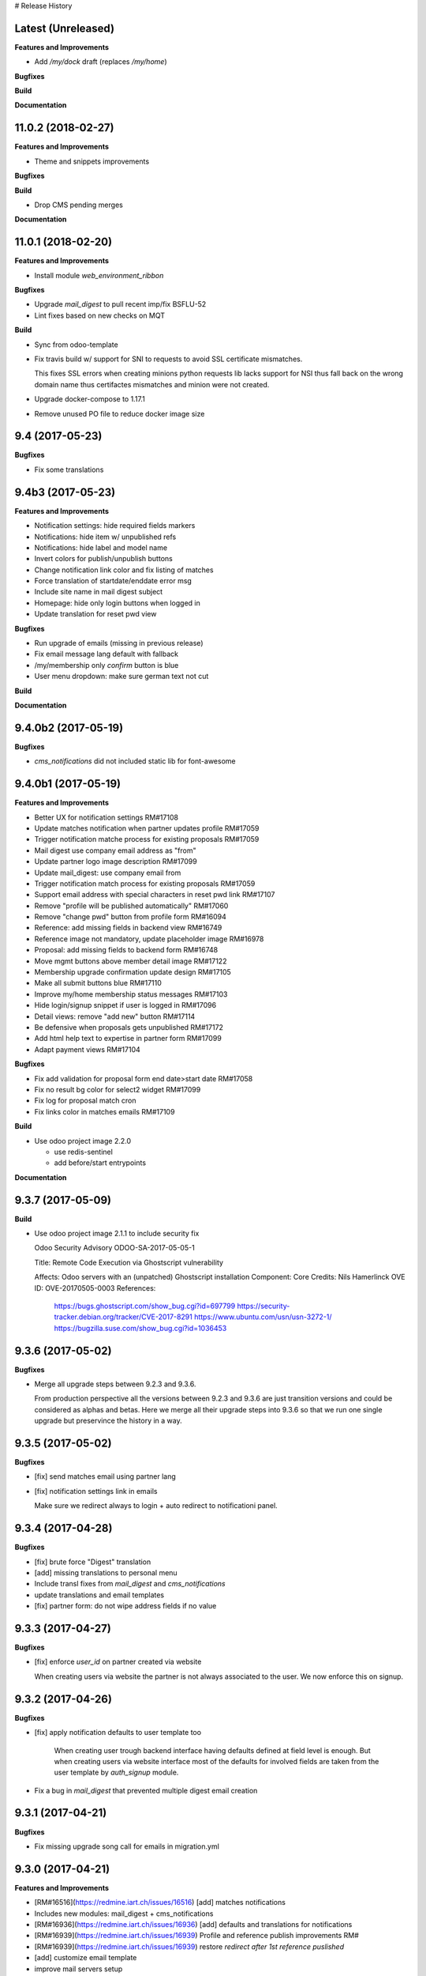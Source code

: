 # Release History

Latest (Unreleased)
+++++++++++++++++++

**Features and Improvements**

* Add `/my/dock` draft (replaces `/my/home`)


**Bugfixes**

**Build**

**Documentation**


11.0.2 (2018-02-27)
+++++++++++++++++++

**Features and Improvements**

* Theme and snippets improvements


**Bugfixes**

**Build**

* Drop CMS pending merges


**Documentation**


11.0.1 (2018-02-20)
+++++++++++++++++++

**Features and Improvements**

* Install module `web_environment_ribbon`

**Bugfixes**

* Upgrade `mail_digest` to pull recent imp/fix BSFLU-52
* Lint fixes based on new checks on MQT

**Build**

* Sync from odoo-template
* Fix travis build w/ support for SNI to requests to avoid SSL  certificate mismatches.

  This fixes SSL errors when creating minions python requests lib 
  lacks support for NSI thus fall back on the wrong domain name 
  thus certifactes mismatches and minion were not created.

* Upgrade docker-compose to 1.17.1
* Remove unused PO file to reduce docker image size


9.4 (2017-05-23)
++++++++++++++++

**Bugfixes**

* Fix some translations


9.4b3 (2017-05-23)
++++++++++++++++++

**Features and Improvements**

* Notification settings: hide required fields markers
* Notifications: hide item w/ unpublished refs
* Notifications: hide label and model name
* Invert colors for publish/unpublish buttons
* Change notification link color and fix listing of matches
* Force translation of startdate/enddate error msg
* Include site name in mail digest subject
* Homepage: hide only login buttons when logged in
* Update translation for reset pwd view


**Bugfixes**

* Run upgrade of emails (missing in previous release)
* Fix email message lang default with fallback
* /my/membership only `confirm` button is blue
* User menu dropdown: make sure german text not cut


**Build**

**Documentation**


9.4.0b2 (2017-05-19)
++++++++++++++++++

**Bugfixes**

* `cms_notifications` did not included static lib for font-awesome


9.4.0b1 (2017-05-19)
++++++++++++++++++++

**Features and Improvements**

* Better UX for notification settings RM#17108
* Update matches notification when partner updates profile RM#17059
* Trigger notification matche process for existing proposals RM#17059
* Mail digest use company email address as "from"
* Update partner logo image description RM#17099
* Update mail_digest: use company email from
* Trigger notification match process for existing proposals RM#17059
* Support email address with special characters in reset pwd link RM#17107
* Remove "profile will be published automatically" RM#17060
* Remove "change pwd" button from profile form RM#16094
* Reference: add missing fields in backend view RM#16749
* Reference image not mandatory, update placeholder image RM#16978
* Proposal: add missing fields to backend form RM#16748
* Move mgmt buttons above member detail image RM#17122
* Membership upgrade confirmation update design RM#17105
* Make all submit buttons blue RM#17110
* Improve my/home membership status messages RM#17103
* Hide login/signup snippet if user is logged in RM#17096
* Detail views: remove "add new" button RM#17114
* Be defensive when proposals gets unpublished RM#17172
* Add html help text to expertise in partner form RM#17099
* Adapt payment views RM#17104


**Bugfixes**

* Fix add validation for proposal form end date>start date RM#17058
* Fix no result bg color for select2 widget RM#17099
* Fix log for proposal match cron
* Fix links color in matches emails RM#17109

**Build**

* Use odoo project image 2.2.0

  * use redis-sentinel
  * add before/start entrypoints


**Documentation**


9.3.7 (2017-05-09)
++++++++++++++++++

**Build**

* Use odoo project image 2.1.1 to include security fix

  Odoo Security Advisory                   ODOO-SA-2017-05-05-1

  Title: Remote Code Execution via Ghostscript vulnerability

  Affects: Odoo servers with an (unpatched) Ghostscript installation
  Component: Core
  Credits: Nils Hamerlinck
  OVE ID: OVE-20170505-0003
  References:
    https://bugs.ghostscript.com/show_bug.cgi?id=697799
    https://security-tracker.debian.org/tracker/CVE-2017-8291
    https://www.ubuntu.com/usn/usn-3272-1/
    https://bugzilla.suse.com/show_bug.cgi?id=1036453


9.3.6 (2017-05-02)
++++++++++++++++++

**Bugfixes**

* Merge all upgrade steps between 9.2.3 and 9.3.6.

  From production perspective all the versions between 9.2.3 and 9.3.6
  are just transition versions and could be considered as alphas and betas.
  Here we merge all their upgrade steps into 9.3.6 so that we run one single upgrade
  but preservince the history in a way.


9.3.5 (2017-05-02)
++++++++++++++++++

**Bugfixes**

* [fix] send matches email using partner lang
* [fix] notification settings link in emails

  Make sure we redirect always to login + auto redirect to notificationi panel.


9.3.4 (2017-04-28)
++++++++++++++++++

**Bugfixes**

* [fix] brute force "Digest" translation
* [add] missing translations to personal menu
* Include transl fixes from `mail_digest` and `cms_notifications`
* update translations and email templates
* [fix] partner form: do not wipe address fields if no value


9.3.3 (2017-04-27)
++++++++++++++++++

**Bugfixes**

* [fix] enforce `user_id` on partner created via website

  When creating users via website the partner is not always associated to the user.
  We now enforce this on signup.


9.3.2 (2017-04-26)
++++++++++++++++++

**Bugfixes**

* [fix] apply notification defaults to user template too

    When creating user trough backend interface
    having defaults defined at field level is enough.
    But when creating users via website interface
    most of the defaults for involved fields
    are taken from the user template by `auth_signup` module.

* Fix a bug in `mail_digest` that prevented multiple digest email creation


9.3.1 (2017-04-21)
++++++++++++++++++

**Bugfixes**

* Fix missing upgrade song call for emails in migration.yml


9.3.0 (2017-04-21)
++++++++++++++++++

**Features and Improvements**

* [RM#16516](https://redmine.iart.ch/issues/16516) [add] matches notifications
* Includes new modules: mail_digest + cms_notifications
* [RM#16936](https://redmine.iart.ch/issues/16936) [add] defaults and translations for notifications
* [RM#16939](https://redmine.iart.ch/issues/16939) Profile and reference publish improvements RM#
* [RM#16939](https://redmine.iart.ch/issues/16939) restore `redirect after 1st reference puslished`
* [add] customize email template
* improve mail servers setup
* [add] /members menu item and update transl
* [RM#16738](https://redmine.iart.ch/issues/16738) [upd] do not publish member profile automatically
* update pending merges: cms_delete_content has been merged

**Bugfixes**

* [RM#16796](https://redmine.iart.ch/issues/16796) [fix] link spacing in labels
* [RM#16797](https://redmine.iart.ch/issues/16797) [fix] port login template from prod, update transl
* [RM#16797](https://redmine.iart.ch/issues/16797) [fix] redirect after sumbit/cancel in partner form
* [fix] regression in form image widget
* [fix] demo users import: do not send email
* disable footer_custom too
* [RM#16801](https://redmine.iart.ch/issues/16801) update template names
* [RM#16795](https://redmine.iart.ch/issues/16795) [fix] disable default automatic footer
* [RM#16892](https://redmine.iart.ch/issues/16892) adjust traslations
* [RM#16672](https://redmine.iart.ch/issues/16672) [fix] footer copy translation and spacing


## 9.2.4b5 (2017-03-16)

**Features and Improvements**

* [RM#16738](https://redmine.iart.ch/issues/16738) publish imp for partner
    + fix parter/user relations
* [RM#16412](https://redmine.iart.ch/issues/16412) references aggregation: random
  Includes partial refactoring of mosaic JS.
* [RM#16672](https://redmine.iart.ch/issues/16672) Same footer for email and website
* [RM#16401](https://redmine.iart.ch/issues/16401) [imp] force logout on email change
* [RM#16392](https://redmine.iart.ch/issues/16392) update pre-sorted countries order
* Update `cms_delete_content`: delete confirmation now happens in modal
* [upd] cyon.ch mailserver configuration


**Bugfixes**

* [fix] partner form: `zip` code is required


## 9.2.4b4 (2017-03-08 - INT)

**Features and Improvements**

* Use final version logo: no beta anymore


**Bugfixes**

* [fix] partner form: must publish on save
* [fix] typo: redirect to /members not /market if profile is not published


## 9.2.4b3 (2017-03-08 - INT)

**Bugfixes**

* [fix] user need sudo to edit its partner
* [fix] industry OR expertise in members search form too


**Features and Improvements**

* disable public profile link when not published


## 9.2.4b2 (2017-03-07 - INT)

**Features and Improvements**

* [RM#16671](https://redmine.iart.ch/issues/16671) update wording, translations, view names and typos
* [RM#16672](https://redmine.iart.ch/issues/16672) Email templates + footer: copyright 2017 / translation
* [RM#16100](https://redmine.iart.ch/issues/16100) [add] links to profile progress tooltips
* [RM#16410](https://redmine.iart.ch/issues/16410) Restrict teaser on 200 characters (use new textarea widget in cms_form)


## 9.2.4b1 (2017-03-06 - INT)

**Features and Improvements**

* Cleanup POT/PO files for all custom modules
* [RM#16610](https://redmine.iart.ch/issues/16610) Adapt invoice
* [RM#16525](https://redmine.iart.ch/issues/16525) Associate Membership - adapt product price, name and make it not updatable
* [RM#16623](https://redmine.iart.ch/issues/16623) filter industry / expertise: OR not AND condition
* [RM#16260](https://redmine.iart.ch/issues/16260) Update /my/account design (includes: migrate partner forms to cms_form)
* [RM#16622](https://redmine.iart.ch/issues/16622) info message on unpublish
* [RM#16392](https://redmine.iart.ch/issues/16392) countries pre-sorted
* [RM#16394](https://redmine.iart.ch/issues/16394) phone numbers, international code suggestions

## 9.2.3 (2017-02-14)

**Features and Improvements**

* [fix] [RM#16537](https://redmine.iart.ch/issues/16537) Server error on end date validation

  Add validation handling to cms_form + improved tests.


## 9.2.2 (2017-02-09)

**Features and Improvements**

* Compress HTML
* [add] use cms form search as base search form
* [imp] replace proposal/reference search form
* [add] "my" filter to search form + refactoring and cleanup of all "/my" stuff
* [add] form descriptions
* [add] [RM#16492](https://redmine.iart.ch/issues/16492) form help texts
* [imp] [RM#16287](https://redmine.iart.ch/issues/16287) cleanup custom template names
* [imp] get rid of old /my/* urls
* [upd] [RM#16416](https://redmine.iart.ch/issues/16416) box order in my home
* [add] [RM#16404](https://redmine.iart.ch/issues/16404) view profile button
* [RM#16517](https://redmine.iart.ch/issues/16517) proposal view remove company phone/email
* [RM#16522](https://redmine.iart.ch/issues/16522) proposal "website description" -> "description"
* [RM#16491](https://redmine.iart.ch/issues/16491) Port changes from prod
* [imp] [RM#16520](https://redmine.iart.ch/issues/16520) adapt progress bar status manually
* [add] demo users
* [add] redirect after 1st reference published
* [add] popover for publish button tooltip
* upgrade cms
* upgrade OCB
* update odoo version
* update backend menu entries
* force secure pwd on test (integration and prod already have it)


**Bugfixes**

* [fix] [RM#16512](https://redmine.iart.ch/issues/16512) members slider: show only published
* [fix] [RM#16511](https://redmine.iart.ch/issues/16511) proposal view: show details for owner
* [fix] [RM#16403](https://redmine.iart.ch/issues/16403) References in member profile not clickable
* [fix] [RM#16128](https://redmine.iart.ch/issues/16128) autocomplete for m2m fields
* [fix] [RM#16502](https://redmine.iart.ch/issues/16502) delete issue w/ attachment fields (breaking reference deletion)
* [fix] [RM#16399](https://redmine.iart.ch/issues/16399) change market icon
* [fix] [RM#16521](https://redmine.iart.ch/issues/16521) add some spaces
* [fix] proposal test and backend menu
* [fix] required field error color
* [fix] superadmin bypasses backend permission check
* [fix] proposal view for anon, adapt padding for cta links


## 9.2.1 (2017-01-24)

**Features and Improvements**

* Go cloud!

## 9.2.0 (2017-01-12)

**Features and Improvements**

* Use new module `cms_status_message` (remove custom implementation in theme_fluxdocs)'
* Use new module `cms_form` (replace reference form and proposal form)'
* Use new module `cms_delete_content` to drop custom delete/confirm controllers
* Publish "Market" features
* Cleanup and adjust views according to reference work
* Various miscellaneous Improvements:

    * [RM#16130](https://redmine.iart.ch/issues/16130) Text Membership Upgrade email confirm
    * [RM#16198](https://redmine.iart.ch/issues/16198) /proposals/add: miscellaneous
    * [RM#16199](https://redmine.iart.ch/issues/16199) /market, /members --> same layout, both responsive
    * [RM#16309](https://redmine.iart.ch/issues/16309) Update payment views
    * [add] member detail redirect to /my/membership if coming from there
    * [RM#16360](https://redmine.iart.ch/issues/16360) port views updates and transl from test
    * [add] owner address in proposal detail
    * [RM#16346](https://redmine.iart.ch/issues/16346) [imp] payment info details + translations
    * remove hide link from proposal listing
    * [RM#16363](https://redmine.iart.ch/issues/16363) drop custom listing no result for proposal
    * update template names to include "fluxdock"
    * [add] proposal translations
    * [add] customize invoice report
    * update payment views RM#16309
    * update emails + fix importer for translations
    * update membership actions RM#16310

**Bugfixes**

* Fix responsive for search form


## 9.1.2 (2017-01-05)

**Bugfixes**

* [fix] ordering of JS widget for expertises


## 9.1.1 (2016-12-23)

**Bugfixes**

* [fix] image upload size up to 15MB + fix size error display


## 9.1.0 (2016-12-23)

**Features and Improvements**

* [add] New reset password template RM#13346
* [imp] Update signup email template RM#16127
* [add] New email logo, remove old stuff
* [add] Email translations and manipulation for import
* [imp] Mosaic now works with bare items too
        (hide it in member detail if no result)


**Bugfixes**

* [fix] border color on white bg


## 9.1.0b3 (2016-12-21)

**Bugfixes**

* [fix] be defensive when listing country for members
* [fix] set max width for partner profile logo
* [fix] use reference icon in reference listing/search
* [fix] reference description field type and display


## 9.1.0b2 (2016-12-20)

**Bugfixes**

* [fix] status message do not overlap with content


## 9.1.0b1 (2016-12-20)

**Features and Improvements**

* [imp] do not play slider with only 1 image
* [add] ext website URL to reference model, form and view
* [add] placeholder for reference image
* Unify my * templates names (membership status, market overview, etc) and hide each one with `base.group_tester`

**Bugfixes**

* [fix] do not use links for profile progress labels
* [fix] do not display "THROUGH COLLABORATION TO INNOVATION" if token is valued in reset pwd view


## 9.1.0a8 (2016-12-19)

**Features and Improvements**

* [RM#15653](https://redmine.iart.ch/issues/15653) Adapt texts and translations from test instance
* [RM#16098](https://redmine.iart.ch/issues/16098) update member detail design
* [RM#15639](https://redmine.iart.ch/issues/15639) [add] c2c logo to footer
* unify custom modules names
* adapt mosaic a bit for responsive


## 9.1.0a7 (2016-12-15)

**Bugfixes**

* [fix] [RM#16241](https://redmine.iart.ch/issues/16241) refactor account detail form handler and fix profile update too
* [fix] profile state update, force only explicitely
* [fix] button overlay color
* [fix] some exceptions in button coloring


## 9.1.0a6 (2016-12-15)

**Features and Improvements**

* [add] [SNIPPETS LIST](odoo/local-src/theme_fluxdocs/SNIPPETS_LIST.md)
* [imp] [RM#16122](https://redmine.iart.ch/issues/16122) add auto-play carousel for project references
* [imp] [RM#16231](https://redmine.iart.ch/issues/16231) reference mosaic

    * violet overlay instead of sepia effect
    * add title to overlay
    * expand width to 2560px max (.container-xxlg)
    * adapt homepage snippet

        * update intro text + add "more" link

* [imp] reference slider max width (.container-xxlg)

  Let's be consistend with mosaic max size and wait for more design instructions.

* [add] redirect to home in login button snippet
* [add] show owner partner in linked partners RM#16098


**Bugfixes**

* [fix] [RM#16133](https://redmine.iart.ch/issues/16133) IE11 some member logos are not displayed

    * upgraded both `OCB` and `server-tools` repos to latest version
      that include some fixing for detecting images mimetypes
    * add option `attachment` to reference image field in order to preserve filename and mimetype

* [fix] [RM#16098](https://redmine.iart.ch/issues/16098) linked members not visible for anon users
* [fix] wrap mgmt actions with container fluid to have proper padding on mobile
* [fix] link colors RM#16240
* [fix] domain for m2m widget on linked_partner_ids to exclude owner
* [fix] m2m reset with no value in reference form
* [fix] RM#16098 linked members not visible for anon users
* [fix] RM#16133 IE11 some member logos are not displayed


## 9.1.0a5 (2016-12-12)

**Features and Improvements**

* [add] [RM#16122](https://redmine.iart.ch/issues/16122) carousel for project references in member detail view
* [add] profile progress: add completed message and disappear after one day


**Bugfixes**

* [fix] [RM#16132](https://redmine.iart.ch/issues/16132) styled select options visibility on FF
* [fix] [RM#16232](https://redmine.iart.ch/issues/16232) select2 input size


## 9.1.0a4 (2016-12-08)

**Features and Improvements**

* [add] make mosaic snippet work with references (was prototyped with res.partner)
* [add] tooltip to profile progress bar
* [add] "add new" button to mgmt actions
* [add] reference form status message


**Bugfixes**

* [fix] member partners ACL (allow display of members to portal users)
* [fix] reference form load country value (not matching current value)
* [fix] remove ref mosaic from account detail
* [fix] partner public URL -> always /members/slug
* [fix] make sure we find a user for a partner to show references
* [fix] be defensive when no user is found for a partner when loading references
* [fix] member detail: move projects after address

*Theme fixes*

* [fix] responsive for account detail form
* [fix] responsive for login/signup/reset pwd forms
* [fix] responsive for container fluid (missing padding)
* [fix] styles for reference detail data
* [fix] styles for alerts
* [fix] buttons and inputs styles


## 9.1.0a3 (2016-12-06)

**Features and Improvements**

* [add] references
* [add] new widget for publishing/unpublishing items


## 9.1.0a2 (2016-12-06)

**Features and Improvements**

* [RM#16093](https://redmine.iart.ch/issues/16093) [imp] redirect to /my/home after password reset too
* [RM#16142](https://redmine.iart.ch/issues/16142) [imp] prevent change email to use existing email within users


## 9.1.0a1 (2016-11-02)

WIP including fixes for 0.10 and new stuff for 1.0. Alpha versions are the WIP for this.
We'll probably include stuff that has already been done and referenced on Redmine as 1.1.0.

**Features and Improvements**

<!-- * [RM#](https://redmine.iart.ch/issues/) -->

* [RM#16095](https://redmine.iart.ch/issues/16095) [add] profile progress bar (waiting for glue w/ references and profile upgrade)
* [RM#16142](https://redmine.iart.ch/issues/16142) [imp] update email/login send reset pwd email to verify
* [imp] start splitting less files by meaningful utilities and components
* [RM#16166](https://redmine.iart.ch/issues/16166) [imp] unify markup for main content wrappers + results listing (still WIP)


**Bugfixes**

* [RM#16131](https://redmine.iart.ch/issues/16131) [fix] expertise/industries load on IE11 + fix css for s2 input field
* [fix] regression that brakes membership wizard (addresses [RM#15409](https://redmine.iart.ch/issues/15409))
* [fix] show all active membership states in /members (addresses [RM#15409](https://redmine.iart.ch/issues/15409))
* [fix] control of real form submission (account+membership) + protect membership buy controller w/ POST + CSRF
* Cleanup, improve and fix all my/home templates and reorganize them, flake8
* [RM#16132](https://redmine.iart.ch/issues/16132) [fix] country select visibility
* [fix] search by country
* [fix] make market view debuggable


## 9.0.10 (2016-11-17)

**Features and Improvements**

* [RM#15405](https://redmine.iart.ch/issues/15405) Protect member detail if current user is not associated member
* [RM#16042](https://redmine.iart.ch/issues/16042) Remove logo placeholder if logo missing
* [RM#16040](https://redmine.iart.ch/issues/16040) Insert new placeholder for logos in member aggregation
* [RM#16023](https://redmine.iart.ch/issues/16023) Update members aggregation snippet text

    NOTE: after upgrade go to translations and "synchronize terms" to update current translations.

* [RM#15403](https://redmine.iart.ch/issues/15403) Send email after confirmation of membership upgrade (invoice attached)


**Bugfixes**

* [RM#15915](https://redmine.iart.ch/issues/15915) Hide "Proposals" too in my home
* [RM#15336](https://redmine.iart.ch/issues/15336) Members slider appeareance (do not use "hidden")
* Make sure you can drop content into <main /> element when page is new (addresses RM#15336)
* [RM#15668](https://redmine.iart.ch/issues/15668) Fix subject for expertise proposal
* [RM#16043](https://redmine.iart.ch/issues/16043) Fix member detail padding
* [RM#16021](https://redmine.iart.ch/issues/16021) /login: Same Text is displayed twice

    NOTE: before upgrading - to be sure that no override has been done TTW - go to views management and delete:

    * `specific_membership.fluxdock_login`
    * `specific_membership.login`

* [RM#16020](https://redmine.iart.ch/issues/16020) member filters: reduce vertical spacing
* [RM#16105](https://redmine.iart.ch/issues/16105) member filters: css select issue
* [RM#16105](https://redmine.iart.ch/issues/16105) member filters: broken filter for anonymous users
* [RM#16027](https://redmine.iart.ch/issues/16027) Newsletter Snippet: remove "http:" in form action
* [RM#15732](https://redmine.iart.ch/issues/15732) /my/home: remove grey lines


## 9.0.9 (2016-11-03)

Added, but still in WIP: configuration for development with mailtrap

**Features and Improvements**

* Adapt website to new registration process
* Access to backend only for right groups
* Replace confirmation email template
* Update translations
* Add subject to expertise proposal
* Modify email/login update process
* Adapt status messages colors
* /my/home: adjust column width
* Hide things & temporary styling
* Added lang German in songs
* added l10n_ch (for accounting) in base installation
* Added system parameters for website signup
* members aggregation

**Bugfixes**

* Hide menus that are not needed

**Build**

**Documentation**


## 9.0.8 (2016-09-26)

This release concerns `1b - Members II`. It is actually missing:

* Replace confirmation email template must override set_password email
* Update translations: all the translations where done TTW and where linked to old modules `website_fluxdock_signup` and `website_portal_profile` -> we must dump all of them and update references to specific_membership

**Features and Improvements**

* Add search field Industries, Expertises and Country in /members
* Merged `website_portal_profile` into `specific_membership`
* Merged `website_fluxdock_signup` into `specific_membership`
* Made account controller pluggable
* Port homepage to module
* Crop claim to 200 chars in members listing RM#15854
* Propose industry/expertise via email RM#15668
* Refactor signup (confirmation was completely broken)
* Update login if email is validated and publish partner RM#15638
* Publish partner only after 1st editing of profile RM#13670
* Change password button RM#15191
* Show status message when profile is updated (related to RM#15638)
* Show warning status message when login is updated
* Don't remove everything if there are wrong entries or missing mandatory fields RM##15644

**Bugfixes**

* Revert column enlargement on /my/home
* Change display of /my/home
* Fix an error on member details on field website
* Add subject to mailto link
* Change text for signup

**Build**

* Now it is hosted on Camptocamp's docker hub

**Documentation**


## 9.0.7 (2016-09-28)

**Features and Improvements**

* Display parent of industries and change order of industries ordered by parent / name in dropdown list
* Add a cancel button to cancel edition in /my/account

* Enlarge column of member profile in /my/home
* Center button "Edit profile" on /my/home

**Bugfixes**

* Fix placeholder in /my/account for url with http:/// instead of http://
* Set zip field as mandatory in /my/account
* Fix emptied fields in /my/account on error
* Allow to remove industries and expertises on /my/account
* Allow to remove industries and expertises on my proposal details
* Show existing image on profile
* Remove agreement and country from reset password page
* Change /my/home icon to a 300x200 px icon


## 9.0.6 (2016-09-14)

**Features and Improvements**

* Add tests to specific_membership
* Add 403 on edit proposals if you're not the owner
* Proposal publish button redirects to /my/home
* Add errore message in addition to highlight when a required field is not filled
* Add button to go back to home in proposal edit form
* Add demo data for proposals
* Define minimal style for pager

**Bugfixes**

* Fix search with special characters transformed in url with % characters that led to a server error
* Fix value disapearing when reloading form of proposal edition when an error is raised the following
  fields value were lost: country, teaser, description, industry and expertise
* Probosal publish button now validate fields and save them
* Fix unpublished proposal shown in matches overview
* Separate enterprise and industry tags by commas in /members, /members/<company> and on profile in /my/home
* Display pager on member list and set limit to 10


## 9.0.5 (2016-09-01)

**Features and Improvements**

* Add membership end date on account view
* Project proposal change order date to create_date
* Proposal details access rights:
  * Adds buttons to sign up, login or subscribe to become an associate
  * Hide fields for non associate members

**Bugfixes**

* Fix search by country on proposal list
* Fix search by expertise and industry on proposal list for visitors
* Fix previous, next buttons on proposals matches stick to proposal matches
* Fix installation of demo data

**Build**

* Activation of oerpscenario


## 9.0.4 (2016-08-18)

**Features and Improvements**

* Computation of membership status instead of onchange
* Change button's links on confirmation window
* Proposal details:
    * Add country and location on proposal detail
    * Add button to return to list depending on the context
      * In all proposal, return to /market
      * In my proposal, return to /my/proposals
      * In matching proposal, return to /my
    * Implement Publish button
    * Implement Delete buttons adding a new page for confirmation
    * Add start and end dates with check on start < stop
    * Add previous and next buttons looping on elements on the previous list
* Refactor list of matches computation and add tests
* Make proposal titles in list clickable
* Add pager on list pages /market and /my/proposals
* Implemantation of search on proposals by name, expertise, industry, country and location.
* Multiple layout improvements

**Bugfixes**

* Fix Invoice status open with workflow
* Proposal details:
  * Fix display of company name
  * Fix location field which was not saved
  * Fix addition of industry in industries field which weren't saved
* Remove duplicate Industries on proposal list
* Give access to public on /market

## 9.0.3 (2016-08-11)

**Features and Improvements**

* Hide button upgrade account if already advanced member

**Bugfixes**

* Fix membership status visibility. Shows now value and not technical key
* Fix Proposals button visibility ('show all' & 'Add)

9.0.2 (2016-08-11)
------------------

**Bugfixes**

* Fix issue of description field on proposal detail view which was making the view failing.
* Fix issue of limit of 6 own proposals displayed in overview
* Fix portal user access right to proposal details to the address in it.
* Fix an issue of view of /my/account due to the move to /my/home of membership status
* Fix button "Show More" not hidden for matches overview when less than 4 matches are displayed

## 9.0.1 (2016-08-10)

**Features and Improvements**

* RM#14554 + RM#14555 Add project proposals and matches on backend and website
  * An overview of my proposals is visible in /my/home
  * A list of proposal matches is visible in /my/home
  * The full list of my proposals is accessible at /my/proposals
  * A list of all proposal is accessible at /proposals or at /market
  * A form to create a new proposal is accessible at /my/proposals/add
  * The same form is used to edit proposals
* Improvement of membership on website
  * Add a workflow to become associate
* Member portal profile website form
* Add project expertise objects
* Fluxdock Theme

**Build**

* Setup project docker compose

**Documentation**

* Added Docker and Rancher documentation
* Added HISTORY.rst (this file) as Changelog

